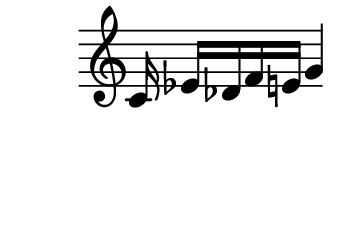 \version "2.10.33"

\score {
    \new Staff \with {
      \remove "Time_signature_engraver" }{
        \time 4/4
        \relative c' {
          s8. c16 ees[ des f e]
          g4
        }
      }
    \layout {
    \context {
      \Staff \consists "Horizontal_bracket_engraver"
    }
  }
}
\paper {
  paper-width = 4.6\cm
  paper-height = 3\cm
  line-width = 5.5\cm
  top-margin = -.1\cm
  left-margin = -1.2\cm
  tagline = 0
  indent = #0
}
